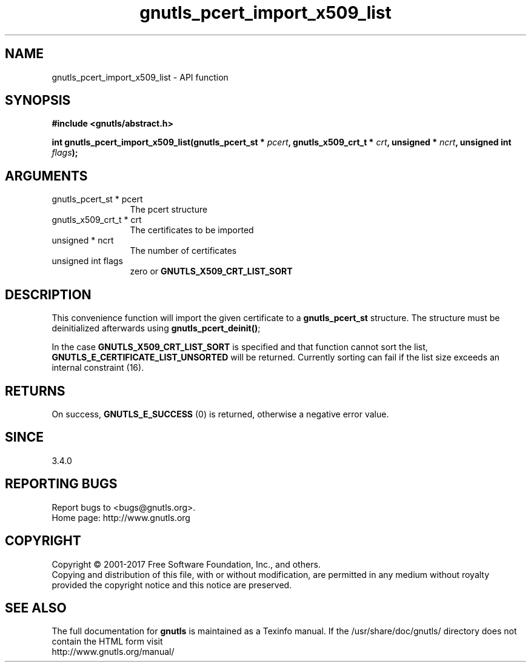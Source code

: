 .\" DO NOT MODIFY THIS FILE!  It was generated by gdoc.
.TH "gnutls_pcert_import_x509_list" 3 "3.5.13" "gnutls" "gnutls"
.SH NAME
gnutls_pcert_import_x509_list \- API function
.SH SYNOPSIS
.B #include <gnutls/abstract.h>
.sp
.BI "int gnutls_pcert_import_x509_list(gnutls_pcert_st * " pcert ", gnutls_x509_crt_t * " crt ", unsigned * " ncrt ", unsigned int " flags ");"
.SH ARGUMENTS
.IP "gnutls_pcert_st * pcert" 12
The pcert structure
.IP "gnutls_x509_crt_t * crt" 12
The certificates to be imported
.IP "unsigned * ncrt" 12
The number of certificates
.IP "unsigned int flags" 12
zero or \fBGNUTLS_X509_CRT_LIST_SORT\fP
.SH "DESCRIPTION"
This convenience function will import the given certificate to a
\fBgnutls_pcert_st\fP structure. The structure must be deinitialized
afterwards using \fBgnutls_pcert_deinit()\fP;

In the case \fBGNUTLS_X509_CRT_LIST_SORT\fP is specified and that
function cannot sort the list, \fBGNUTLS_E_CERTIFICATE_LIST_UNSORTED\fP
will be returned. Currently sorting can fail if the list size
exceeds an internal constraint (16).
.SH "RETURNS"
On success, \fBGNUTLS_E_SUCCESS\fP (0) is returned, otherwise a
negative error value.
.SH "SINCE"
3.4.0
.SH "REPORTING BUGS"
Report bugs to <bugs@gnutls.org>.
.br
Home page: http://www.gnutls.org

.SH COPYRIGHT
Copyright \(co 2001-2017 Free Software Foundation, Inc., and others.
.br
Copying and distribution of this file, with or without modification,
are permitted in any medium without royalty provided the copyright
notice and this notice are preserved.
.SH "SEE ALSO"
The full documentation for
.B gnutls
is maintained as a Texinfo manual.
If the /usr/share/doc/gnutls/
directory does not contain the HTML form visit
.B
.IP http://www.gnutls.org/manual/
.PP
